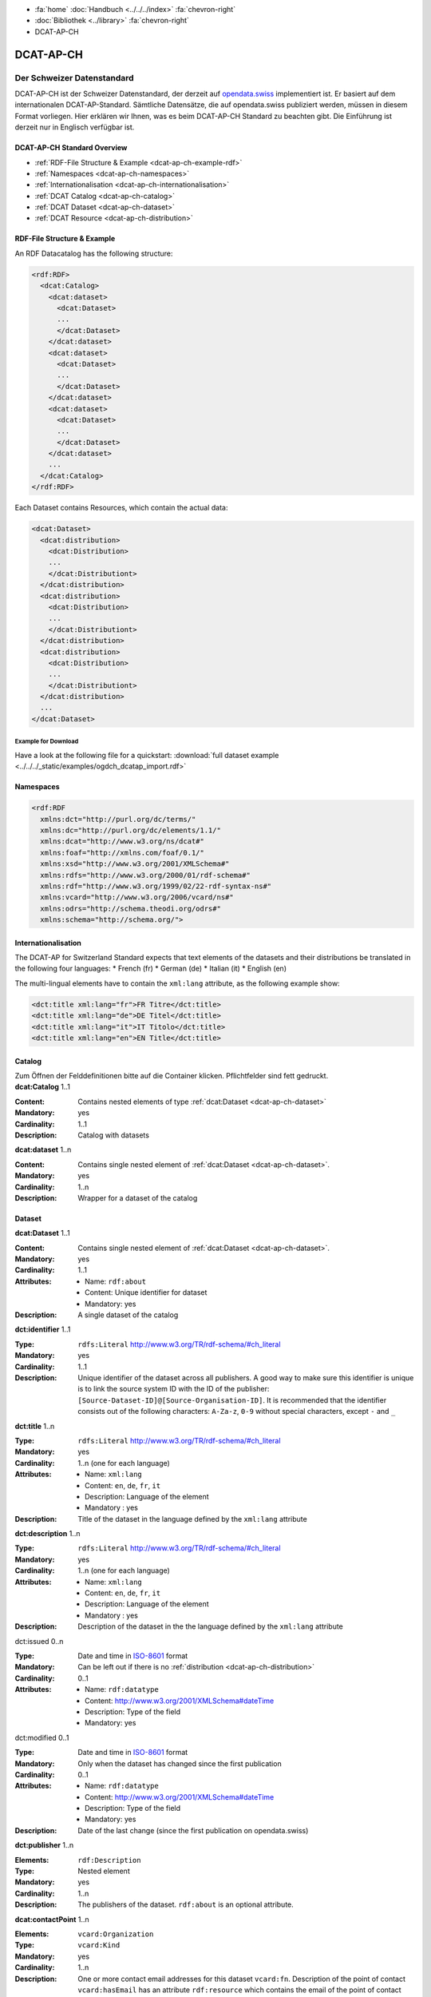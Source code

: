 .. container:: custom-breadcrumbs

   - :fa:`home` :doc:`Handbuch <../../../index>` :fa:`chevron-right`
   - :doc:`Bibliothek <../library>` :fa:`chevron-right`
   - DCAT-AP-CH

**********
DCAT-AP-CH
**********

Der Schweizer Datenstandard
===========================

.. container:: Intro

    DCAT-AP-CH ist der Schweizer Datenstandard, der derzeit auf
    `opendata.swiss <https://opendata.swiss/de/>`__
    implementiert ist. Er basiert auf dem internationalen DCAT-AP-Standard.
    Sämtliche Datensätze, die auf opendata.swiss publiziert werden, müssen
    in diesem Format vorliegen. Hier erklären wir Ihnen, was es beim DCAT-AP-CH
    Standard zu beachten gibt. Die Einführung ist derzeit nur in Englisch verfügbar ist.

DCAT-AP-CH Standard Overview
----------------------------

- :ref:`RDF-File Structure & Example <dcat-ap-ch-example-rdf>`
- :ref:`Namespaces <dcat-ap-ch-namespaces>`
- :ref:`Internationalisation <dcat-ap-ch-internationalisation>`
- :ref:`DCAT Catalog <dcat-ap-ch-catalog>`
- :ref:`DCAT Dataset <dcat-ap-ch-dataset>`
- :ref:`DCAT Resource <dcat-ap-ch-distribution>`


.. _dcat-ap-ch-example-rdf:

RDF-File Structure & Example
----------------------------

An RDF Datacatalog has the following structure:

.. code-block:: xml

  <rdf:RDF>
    <dcat:Catalog>
      <dcat:dataset>
        <dcat:Dataset>
        ...
        </dcat:Dataset>
      </dcat:dataset>
      <dcat:dataset>
        <dcat:Dataset>
        ...
        </dcat:Dataset>
      </dcat:dataset>
      <dcat:dataset>
        <dcat:Dataset>
        ...
        </dcat:Dataset>
      </dcat:dataset>
      ...
    </dcat:Catalog>
  </rdf:RDF>

Each Dataset contains Resources, which contain the actual data:

.. code-block:: xml

    <dcat:Dataset>
      <dcat:distribution>
        <dcat:Distribution>
        ...
        </dcat:Distributiont>
      </dcat:distribution>
      <dcat:distribution>
        <dcat:Distribution>
        ...
        </dcat:Distributiont>
      </dcat:distribution>
      <dcat:distribution>
        <dcat:Distribution>
        ...
        </dcat:Distributiont>
      </dcat:distribution>
      ...
    </dcat:Dataset>

Example for Download
^^^^^^^^^^^^^^^^^^^^

Have a look at the following file for a quickstart:
:download:`full dataset example <../../../_static/examples/ogdch_dcatap_import.rdf>`

.. _dcat-ap-ch-namespaces:

Namespaces
----------

.. code:: xml

   <rdf:RDF
     xmlns:dct="http://purl.org/dc/terms/"
     xmlns:dc="http://purl.org/dc/elements/1.1/"
     xmlns:dcat="http://www.w3.org/ns/dcat#"
     xmlns:foaf="http://xmlns.com/foaf/0.1/"
     xmlns:xsd="http://www.w3.org/2001/XMLSchema#"
     xmlns:rdfs="http://www.w3.org/2000/01/rdf-schema#"
     xmlns:rdf="http://www.w3.org/1999/02/22-rdf-syntax-ns#"
     xmlns:vcard="http://www.w3.org/2006/vcard/ns#"
     xmlns:odrs="http://schema.theodi.org/odrs#"
     xmlns:schema="http://schema.org/">

.. _dcat-ap-ch-internationalisation:

Internationalisation
--------------------

The DCAT-AP for Switzerland Standard expects that text elements of the
datasets and their distributions be translated in the following four
languages: \* French (fr) \* German (de) \* Italian (it) \* English (en)

The multi-lingual elements have to contain the ``xml:lang`` attribute,
as the following example show:

.. code:: xml

   <dct:title xml:lang="fr">FR Titre</dct:title>
   <dct:title xml:lang="de">DE Titel</dct:title>
   <dct:title xml:lang="it">IT Titolo</dct:title>
   <dct:title xml:lang="en">EN Title</dct:title>

.. _dcat-ap-ch-catalog:

Catalog
-------

.. container:: instructions

   Zum Öffnen der Felddefinitionen bitte auf die Container klicken. Pflichtfelder sind fett gedruckt.

.. container:: attribute

    **dcat:Catalog** 1..1

    :Content: Contains nested elements of type :ref:`dcat:Dataset <dcat-ap-ch-dataset>`
    :Mandatory: yes
    :Cardinality: 1..1
    :Description: Catalog with datasets

    .. code-block:: xml
       :caption: dcat:Catalog

       <dcat:Catalog>
           <dcat:dataset>
               [...]
           </dcat:dataset>
           [further dcat:dataset]
       </dcat:Catalog>

.. container:: attribute

    **dcat:dataset** 1..n

    :Content: Contains single nested element of :ref:`dcat:Dataset <dcat-ap-ch-dataset>`.
    :Mandatory: yes
    :Cardinality: 1..n
    :Description: Wrapper for a dataset of the catalog

    .. code-block:: xml
       :caption: dcat:dataset

       <dcat:dataset>
           <dcat:Dataset rdf:about="http://swisstopo/325">
               [Content of dataset]
           </dcat:Dataset>
       </dcat:dataset>
       [further dcat:dataset]

.. _dcat-ap-ch-dataset:

Dataset
-------

.. container:: attribute

    **dcat:Dataset** 1..1

    :Content: Contains single nested element of :ref:`dcat:Dataset <dcat-ap-ch-dataset>`.
    :Mandatory: yes
    :Cardinality: 1..1
    :Attributes:
       - Name: ``rdf:about``
       - Content: Unique identifier for dataset
       - Mandatory: yes
    :Description: A single dataset of the catalog

    .. code-block:: xml
       :caption: dcat:Dataset

       <dcat:Dataset rdf:about="http://swisstopo/325">
           [Content of dataset]
       </dcat:Dataset>

.. container:: attribute

    **dct:identifier** 1..1

    :Type: ``rdfs:Literal`` http://www.w3.org/TR/rdf-schema/#ch_literal
    :Mandatory: yes
    :Cardinality: 1..1
    :Description: Unique identifier of the dataset across all publishers. A good way
                  to make sure this identifier is unique is to link the source system
                  ID with the ID of the publisher:
                  ``[Source-Dataset-ID]@[Source-Organisation-ID]``.
                  It is recommended that the identifier consists out of the following
                  characters: ``A-Za-z``, ``0-9`` without special characters, except
                  ``-`` and ``_``

    .. code-block:: xml
       :caption: dct:identifier

       <dct:identifier>325@swisstopo</dct:identifier>

.. container:: attribute

    **dct:title** 1..n

    :Type: ``rdfs:Literal`` http://www.w3.org/TR/rdf-schema/#ch_literal
    :Mandatory: yes
    :Cardinality: 1..n (one for each language)
    :Attributes: - Name: ``xml:lang``
                 - Content: ``en``, ``de``, ``fr``, ``it``
                 - Description: Language of the element
                 - Mandatory : yes
    :Description: Title of the dataset in the language defined by the
                  ``xml:lang`` attribute

    .. code-block:: xml
       :caption: dct:title

        <dct:title xml:lang="de">Eisenbahnlärm Nacht</dct:title>

.. container:: attribute

    **dct:description** 1..n

    :Type: ``rdfs:Literal`` http://www.w3.org/TR/rdf-schema/#ch_literal
    :Mandatory: yes
    :Cardinality: 1..n (one for each language)
    :Attributes: - Name: ``xml:lang``
                 - Content: ``en``, ``de``, ``fr``, ``it``
                 - Description: Language of the element
                 - Mandatory : yes
    :Description: Description of the dataset in the the language defined by the
                  ``xml:lang`` attribute

    .. code-block:: xml
       :caption: dct:description

       <dct:description xml:lang="de">
           Die Karte zeigt, welcher Lärmbelastung die Bevölkerung
           durch den Schienenverkehr ausgesetzt ist.
       </dct:description>

.. container:: attribute

    dct:issued 0..n

    :Type: Date and time in `ISO-8601 <https://en.wikipedia.org/wiki/ISO_8601>`__ format
    :Mandatory:  Can be left out if there is no :ref:`distribution <dcat-ap-ch-distribution>`
    :Cardinality: 0..1
    :Attributes: - Name: ``rdf:datatype``
                 - Content: http://www.w3.org/2001/XMLSchema#dateTime
                 - Description: Type of the field
                 - Mandatory: yes

    .. code-block:: xml
       :caption: dct:issued

       <dct:issued rdf:datatype="http://www.w3.org/2001/XMLSchema#dateTime"> 2013-04-26T01:00:00Z</dct:issued>

.. container:: attribute

    dct:modified 0..1

    :Type: Date and time in `ISO-8601 <https://en.wikipedia.org/wiki/ISO_8601>`__ format
    :Mandatory:  Only when the dataset has changed since the first publication
    :Cardinality: 0..1
    :Attributes: - Name: ``rdf:datatype``
                 - Content: http://www.w3.org/2001/XMLSchema#dateTime
                 - Description: Type of the field
                 - Mandatory: yes
    :Description: Date of the last change (since the first publication on opendata.swiss)

    .. code-block:: xml
       :caption: dct:modified

       <dct:modified rdf:datatype="http://www.w3.org/2001/XMLSchema#dateTime"> 2013-04-26T01:00:00Z</dct:modified>

.. container:: attribute

    **dct:publisher** 1..n

    :Elements: ``rdf:Description``
    :Type: Nested element
    :Mandatory: yes
    :Cardinality: 1..n
    :Description: The publishers of the dataset.
                  ``rdf:about`` is an optional attribute.

    .. code-block:: xml
       :caption: dct:publisher

       <dct:publisher>
           <rdf:Description rdf:about="https://www.bafu.admin.ch/">
               <rdfs:label>Bundesamt für Landestopografie swisstopo</rdfs:label>
           </rdf:Description>
       </dct:publisher>

.. container:: attribute

    **dcat:contactPoint** 1..n

    :Elements: ``vcard:Organization``
    :Type: ``vcard:Kind``
    :Mandatory: yes
    :Cardinality: 1..n
    :Description: One or more contact email addresses for this dataset
                  ``vcard:fn``. Description of the point of contact
                  ``vcard:hasEmail`` has an attribute ``rdf:resource`` which
                  contains the email of the point of contact (including mailto:)

    .. code-block:: xml
       :caption: dcat:contactPoint

       <dcat:contactPoint>
           <vcard:Organization>
               <vcard:fn>Abteilung Lärm BAFU</vcard:fn>
               <vcard:hasEmail rdf:resource="mailto:noise@bafu.admin.ch"/>
           </vcard:Organization>
       </dcat:contactPoint>

       <dcat:contactPoint>
           <vcard:Individual>
               <vcard:fn>Sekretariat BAFU</vcard:fn>
               <vcard:hasEmail rdf:resource="mailto:sekretariat@bafu.admin.ch"/>
           </vcard:Individual>
       </dcat:contactPoint>

.. container:: attribute

    **dcat:theme** 1..n

    :Type: ``skos:Concept``
           http://www.w3.org/2009/08/skos-reference/skos.html#Concept
    :Mandatory: yes
    :Cardinality: 1..n
    :Attributes: - Name: ``rdf:resource``
                 - Description: URI to the category
                 - Mandatory: yes
    :Description: Categorisation of the data. In the ``rdf:resource``
                  attribute, the unique URI of the category from
                  `SKOS-RDF </samples/opendataswiss-themes.rdf>`__ (RDF) must be given.
                  The following values are accepted from Themes:

                  - http://opendata.swiss/themes/work
                  - http://opendata.swiss/themes/construction
                  - http://opendata.swiss/themes/population
                  - http://opendata.swiss/themes/education
                  - http://opendata.swiss/themes/energy
                  - http://opendata.swiss/themes/finances
                  - http://opendata.swiss/themes/geography
                  - http://opendata.swiss/themes/legislation
                  - http://opendata.swiss/themes/health
                  - http://opendata.swiss/themes/trade
                  - http://opendata.swiss/themes/industry
                  - http://opendata.swiss/themes/crime
                  - http://opendata.swiss/themes/culture
                  - http://opendata.swiss/themes/agriculture
                  - http://opendata.swiss/themes/mobility
                  - http://opendata.swiss/themes/public-order
                  - http://opendata.swiss/themes/politics
                  - http://opendata.swiss/themes/prices
                  - http://opendata.swiss/themes/territory
                  - http://opendata.swiss/themes/social-security
                  - http://opendata.swiss/themes/statistical-basis
                  - http://opendata.swiss/themes/tourism
                  - http://opendata.swiss/themes/administration
                  - http://opendata.swiss/themes/national-economy

    .. code-block:: xml
      :caption: dcat:theme

       <dcat:theme rdf:resource="http://opendata.swiss/themes/population"/>

.. container:: attribute

    dct:language 0..n

    :Type: ``rdfs:Literal`` ISO 639-1 two-letter code
    :Content: ``en``, ``de``, ``fr``, ``it``
    :Mandatory: no
    :Cardinality: 0..n (for each language)
    :Description: Should contain all languages for which a distribution is available. This field is not validated and is used for display purposes. If all
                  distributions are language-independant, this field can be left out.

    .. code-block:: xml
      :caption: dct:language

       <dct:language>de</dct:language>

.. container:: attribute

    dct:relation 0..n

    :Elements:  ``rdf:Description``
    :Type: Nested element
    :Mandatory: no
    :Cardinality: 0..n
    :Description: A relation to a document. The
                  ``rdf:about`` must link to a
                  related document.

    .. code-block:: xml
      :caption: dct:language

       <dct:relation>
           <rdf:Description rdf:about="http://www.bafu.admin.ch/laerm/index.html?lang=de">
               <rdfs:label>Webseite des BAFU</rdfs:label>
           </rdf:Description>
       </dct:relation>

.. container:: attribute

    dcat:keyword 0..n

    :Type: ``rdfs:Literal`` http://www.w3.org/TR/rdf-schema/#ch_literal
    :Mandatory: no
    :Cardinality: 0..n
    :Attributes: - Name: ``xml:lang``
                 - Content:  ``en``, ``de``, ``fr``, ``it``
                 - Description: Language of the element
                 - Mandatory: yes
    :Description: Keyword who describes this dataset

    .. code-block:: xml
      :caption: dct:language

       <dcat:keyword xml:lang="de">Nacht</dcat:keyword>
       <dcat:keyword xml:lang="fr">Nuit</dcat:keyword>
       <dcat:keyword xml:lang="it">Noche</dcat:keyword>
       <dcat:keyword xml:lang="en">Night</dcat:keyword>

.. container:: attribute

    dcat:landingPage 0..n

    :Type: ``foaf:Document`` http://xmlns.com/foaf/spec/#term_Document
    :Mandatory: no
    :Cardinality: 0..n
    :Description: Website of the dataset with related information

    .. code-block:: xml
      :caption: dcat:landingPage

       <dcat:landingPage>http://www.bafu.admin.ch/laerm/index.html?lang=de</dcat:landingPage>

.. container:: attribute

    dct:spatial 0..n

    :Type: ``dct:Location`` http://dublincore.org/documents/2012/06/14/dcmi-terms/?v=terms#Location
    :Mandatory: no
    :Cardinality: 0..n
    :Description: Geographical classification of the dataset. Can be a description, coordinates,
                  a bounding-box or a polygon.
                  This field currently supports GeoJSON with the
                  `LOCN extension <https://www.w3.org/community/locadd/wiki/LOCN_extension:_Metadata>`__ .
                  See also: `How should dct:spatial and dct:Location be used? <https://joinup.ec.europa.eu/release/how-should-dctspatial-and-dctlocation-be-used>`__                                |

    .. code-block:: xml
      :caption: dct:spatial

       <dct:spatial rdf:resource="http://publications.europa.eu/mdr/authority/country/ZWE"/>
       <dct:spatial>Bern</dct:spatial>
       <dct:spatial>
         <dct:Location>
           <locn:geometry rdf:datatype="https://www.iana.org/assignments/media-types/application/vnd.geo+json">
           <![CDATA[
             {
               "type":"Polygon",
               "crs":{"type":"name","properties":{"name":"urn:ogc:def:crs:OGC:1.3:CRS84"}},
               "coordinates":[[[-6.41736,55.7447],[2.05827,55.7447],[2.05827,49.8625],[-6.41736,49.8625],[-6.41736,55.7447]]]
             }
           ]]>
           </locn:geometry>
         </dct:Location>
       </dct.spatial>

.. container:: attribute

    dct:coverage 0..n

    :Type: ``dct:LocationPeriodOrJurisdiction``
           http://dublincore.org/documents/2012/06/14/dcmi-terms/?v=terms#LocationPeriodOrJurisdiction
    :Mandatory: no
    :Cardinality: 0..n
    :Description: This field is currently not used,
                  use ``dct:spatial`` instead.

    .. code-block:: xml
      :caption: dct:coverage

       <dct:coverage/>

.. container:: attribute

    dcat:temporal 0..n

    :Type: ``dct:PeriodOfTime``
           http://dublincore.org/documents/2012/06/14/dcmi-terms/?v=terms#terms-PeriodOfTime
    :Mandatory: no
    :Cardinality: 0..n
    :Description: One or more time period(s) that cover the dataset.
                  ``<schema:startDate>`` contains the start date,
                  ``<schema:endDate>`` contains the end date format for dates:
                  http://www.w3.org/2001/XMLSchema#date

    .. code-block:: xml
      :caption: dct:temporal

       <dct:temporal>
           <dct:PeriodOfTime>
               <schema:startDate rdf:datatype="http://www.w3.org/2001/XMLSchema#date">1905-03-01</schema:startDate>
               <schema:endDate rdf:datatype="http://www.w3.org/2001/XMLSchema#date">2013-01-05</schema:endDate>
           </dct:PeriodOfTime>
       </dct:temporal>

.. container:: attribute

    dct:accrualPeriodicity 0..n

    :Mandatory: no
    :Cardinality: 0..n
    :Attributes: - Name: ``rdf:resource``
                 - Type: ``dct:Frequency``
                 - Mandatory: yes
    :Description: The frequency in which this dataset is updated. Values for
                  ``dct:Frequency``: http://dublincore.org/groups/collections/frequency/

    .. code-block:: xml
      :caption: dct:accrualPeriodicity

       <dct:accrualPeriodicity rdf:resource="http://purl.org/cld/freq/daily"/>

.. container:: attribute

    rdfs:seeAlso 0..n

    :Type: ``rdfs:Literal`` http://www.w3.org/TR/rdf-schema/#ch_literal
    :Mandatory: no
    :Cardinality: 0..n
    :Attributes: - Name: ``rdf:resource``
                 - Type: ``dct:Frequency``
                 - Mandatory: yes
    :Description: Link to related datasets. Contains the identifier of the linked dataset.

    .. code-block:: xml
      :caption: rdfs:seeAlso

       <rdfs:seeAlso>326@swisstopo</rdfs:seeAlso>

.. container:: attribute

    dcat:distribution 0..n

    :Content: Contains single nested element of type ``dcat:Distribution``. See
              :ref:`Definition of dcat:Distribution <dcat-ap-ch-distribution>`.
    :Mandatory: yes
    :Cardinality: 1..n
    :Description: Wrapper for a distribution of the dataset

    .. code-block:: xml
      :caption: dcat:distribution

       <dcat:distribution>
           <dcat:Distribution rdf:about="http://swisstopo/325/ch.bafu.laerm-bahnlaerm_nacht">
               [Content of distribution]
           </dcat:Distribution>
       </dcat:distribution>
       [further distributions]

.. _dcat-ap-ch-distribution:

Distribution
------------

.. container:: attribute

    **dcat:Distribution** 1..1

    :Mandatory: yes
    :Cardinality: 1..1
    :Attributes: - Name: ``rdf:about``
                 - Content: Unique identifier for distribution
                 - Mandatory: yes
    :Description: A single distribution of the dataset

    .. code-block:: xml
      :caption: dcat:Distribution

       <dcat:Distribution rdf:about="http://swisstopo/325/ch.bafu.laerm-bahnlaerm_nacht">
           [Content of distribution]
       </dcat:Distribution>

.. container:: attribute

    **dct:identifier** 1..1

    :Type:       ``rdfs:Literal`` http://www.w3.org/TR/rdf-schema/#ch_literal
    :Mandatory: no
    :Cardinality: 1..1
    :Description: Identifier of the distribution in the source system

    .. code-block:: xml
      :caption: dct:identifier

      <dct:identifier>ch.bafu.laerm-bahnlaerm_nacht</dct:identifier>

.. container:: attribute

    **dcat:title** 1..n

    :Type: ``rdfs:Literal`` http://www.w3.org/TR/rdf-schema/#ch_literal
    :Mandatory: no - except if the distribution does not contain
                all the content of the dataset.
    :Cardinality: 1..n (one for each language)
    :Attributes: - Name: ``xml:lang``
                 - Content: ``en``, ``de``, ``fr``, ``it``
                 - Description: Language of the element
                 - Mandatory: yes
    :Description: The title of the distribution in the language defined
                  by the ``xml:lang?`` attribute. If this element is left out,
                  the ``dct:title`` of the dataset is used instead.

    .. code-block:: xml
      :caption: dcat:title

      <dct:title xml:lang="de">WMS (ch.bafu.laerm-bahnlaerm_nacht)</dct:title>

.. container:: attribute

    **dct:description** 1..n

    :Type: ``rdfs:Literal`` http://www.w3.org/TR/rdf-schema/#ch_literal
    :Mandatory: no - except if the distribution does not contain
                all the content of the dataset.
    :Cardinality: 1..n (one for each language)
    :Attributes: - Name: ``xml:lang``
                 - Content: ``en``, ``de``, ``fr``, ``it``
                 - Description: Language of the element
                 - Mandatory: yes
    :Description: Description of the distribution in the
                  language defined by the ``xml:lang?`` attribute.

    .. code-block:: xml
      :caption: dct:description

      <dct:title xml:lang="de">WMS (ch.bafu.laerm-bahnlaerm_nacht)</dct:title>

.. container:: attribute

    dct:issued 0..1

    :Type: Date and time in `ISO-8601 <https://en.wikipedia.org/wiki/ISO_8601>`__ format
    :Mandatory:  yes
    :Cardinality: 0..1
    :Attributes: - Name: ``rdf:datatype``
                 - Content: http://www.w3.org/200 1/XMLSchema#dateTime
                 - Description: Type of the field
                 - Mandatory: yes
    :Description: Date of the publication of this distribution

    .. code-block:: xml
      :caption: dct:issued

      <dct:issued rdf:datatype="http://www.w3.org/2001/XMLSchema#dateTime"> 2013-05-11T00:00:00Z</dct:issued>

.. container:: attribute

    dct:modified 0..1

    :Type: Date and time in `ISO-8601 <https://en.wikipedia.org/wiki/ISO_8601>`__ format
    :Mandatory:  Only when the distribution has changed since the first
                 publication.
                 If this distribution was changed several times,
                 this corresponds to the date of the latest change.
    :Cardinality: 0..1
    :Attributes: - Name: ``rdf:datatype``
                 - Content: http://www.w3.org/200 1/XMLSchema#dateTime
                 - Description: Type of the field
                 - Mandatory: yes
    :Description: Date of the last change of the distribution

    .. code-block:: xml
      :caption: dct:modified

      <dct:modified rdf:datatype="http://www.w3.org/2001/XMLSchema#dateTime"> 2015-04-26T00:00:00Z</dct:modified>

.. container:: attribute

    dct:language 0..n

    :Type: ``rdfs:Literal`` ISO 639-1 two-letter code
    :Content: ``en``, ``de``, ``fr``, ``it``
    :Mandatory: no
    :Cardinality: 0..n (for each language)
    :Description: Languages in which this distribution is available.
                  If the distribution is language-independant, this can
                  be left out.

    .. code-block:: xml
      :caption: dct:language

      <dct:language>de</dct:language>

.. container:: attribute

    **dcat:accessURL** 1..n

    :Type: http://www.w3.org/2001/XMLSchema#anyURI
    :Mandatory: yes
    :Cardinality: 1..n
    :Attributes: - Name: ``rdf:datatype``
                 - Content: http://www.w3.org/2001/XMLSchema#anyURI
                 - Description: Type of the field
                 - Mandatory: yes
    :Description: URL where the distribution can be found.
                  This could be either a download URL, an API URL or
                  a landing page URL. If the distribution is only
                  available through a landing page, this field must
                  contain the URL of the landing page. If a download
                  URL was given for this distribution, this field has
                  to contain the same value.

    .. code-block:: xml
      :caption: dcat:accessURL

      <dcat:accessURL rdf:datatype="http://www.w3.org/2001/XMLSchema#anyURI"> http://wms.geo.admin.ch/</dcat:accessURL>

.. container:: attribute

    dcat:downloadURL 0..1

    :Type: http://www.w3.org/2001/XMLSchema#anyURI
    :Mandatory: no
    :Cardinality: 0..n
    :Attributes: - Name: ``rdf:datatype``
                 - Content: http://www.w3.org/2001/XMLSchema#anyURI
                 - Description: Type of the field
                 - Mandatory: yes
    :Description: URL of a data file, if the distribution can be downloaded.
                  For each of these, a ``dcat:accessURL`` has to exist.

    .. code-block:: xml
      :caption: dcat:downloadURL

      <dcat:downloadURL rdf:datatype="http://www.w3.org/2001/XMLSchema#anyURI"> http://data.geo.admin.ch.s3.amazonaws.com/ch.fill/data.zip</dcat:downloadURL>

.. container:: attribute

    **dct:rights** 1..1

    :Type: ``rdfs:Literal`` http://www.w3.org/TR/rdf-schema/#ch_literal
    :Content: Possible values:

              - NonCommercialAllowed-CommercialAllowed-ReferenceNotRequired (acceptable for opendata.swiss, Open Definition compliant)
              - NonCommercialAllowed-CommercialAllowed-ReferenceRequired (acceptable for opendata.swiss, Open Definition compliant)
              - NonCommercialAllowed-CommercialWithPermission-ReferenceNotRequired (acceptable for opendata.swiss)
              - NonCommercialAllowed-CommercialWithPermission-ReferenceRequired (acceptable for opendata.swiss)
              - NonCommercialAllowed-CommercialNotAllowed-ReferenceNotRequired (not acceptable for opendata.swiss)
              - NonCommercialAllowed-CommercialNotAllowed-ReferenceRequired (not acceptable for opendata.swiss)
              - NonCommercialNotAllowed-CommercialNotAllowed-ReferenceNotRequired (not acceptable for opendata.swiss)
              - NonCommercialNotAllowed-CommercialNotAllowed-ReferenceRequired (not acceptable for opendata.swiss)
              - NonCommercialNotAllowed-CommercialAllowed-ReferenceNotRequired (not acceptable for opendata.swiss)
              - NonCommercialNotAllowed-CommercialAllowed-ReferenceRequired (not acceptable for opendata.swiss)
              - NonCommercialNotAllowed-CommercialWithPermission-ReferenceNotRequired (not acceptable for opendata.swiss)
              - NonCommercialNotAllowed-CommercialWithPermission-ReferenceRequired (not acceptable for opendata.swiss)

    :Mandatory: yes
    :Cardinality: 1..1
    :Description: Rights statement of this distribution. This is composed of 3
                  elements that can be summarized in a string literal:
                  - Non-commercial use: allowed or not allowed
                  - Commercial use: allowed, allowed with permission and not allowed
                  - Reference: required or not required
                  For each of these, a ``dcat:accessURL`` has to exist.

    .. code-block:: xml
      :caption: rdfs:seeAlso

      <dct:rights>NonCommercialAllowed-CommercialAllowed-ReferenceNotRequired</dct:rights>

.. container:: attribute

    dct:license 0..1

    :Type: ``dct:LicenseDocument``
    :Mandatory: no
    :Cardinality: 0..1
    :Description: Not used, see ``dct:rights``. This field ensures compatibility
                  to other metadata standards.

    .. code-block:: xml
      :caption: dct:license

      <dct:license/>

.. container:: attribute

    dcat:byteSize 0..1

    :Type: ``rdfs:Literal`` http://www.w3.org/TR/rdf-schema/#ch_literal
    :Mandatory: no - except if the distribution is available as a
                data download (see ``downloadURL``).
    :Cardinality: 0..1
    :Description: Size of the data in bytes

    .. code-block:: xml
      :caption: dcat:byteSize

      <dcat:byteSize>1024</dcat:byteSize>

.. container:: attribute

    dcat:mediaType 0..1

    :Type: ``dct:MediaTypeOrExtent``
           http://www.iana.org/assignments/media-types.xhtml
    :Mandatory: no - except if the distribution is available
                as a data download (see ``downloadURL``).
    :Cardinality: 0..1
    :Description: This value will be used to display the ressource-format
                  if the downloadURL is empty. Only values from the list
                  of IANA MIME types
                  http://www.iana.org/assignments/media-types/media-types.xhtml

    .. code-block:: xml
      :caption: dcat:mediaType

      <dcat:mediaType>text/html</dcat:mediaType>

.. container:: attribute

    dct:format 0..1

    :Type: ``dct:MediaTypeOrExtent``
    :Mandatory: no
    :Cardinality: 0..1
    :Description: If neither the ``downloadURL``
                  nor the ``mediaType`` provide a
                  valid format this value is used
                  to display the format of the ressource.

    .. code-block:: xml
      :caption: dct:format

      <dct:format/>

.. container:: attribute

    dct:coverage 0..n

    :Type: ``dct:LocationPeriodOrJurisdiction``
           http://dublincore.org/documents/2012/06/14/dcmi-terms/?v=terms#LocationPeriodOrJurisdiction
    :Mandatory: no
    :Cardinality: 0..n
    :Description: Distributions can be classified by their location
                  or time period (for example, one for each canton,
                  one for each year, etc.)

    .. code-block:: xml
      :caption: dct:coverage

      <dct:coverage/>
